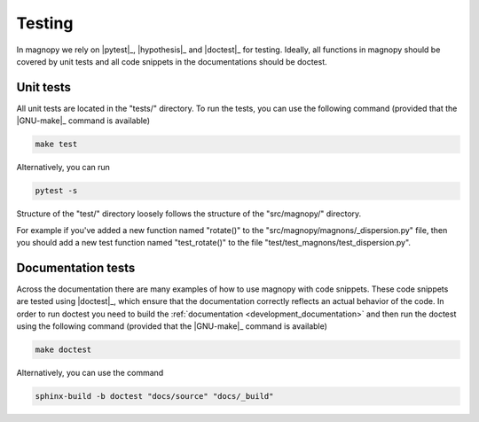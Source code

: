 .. _development_tests:

*******
Testing
*******

In magnopy we rely on |pytest|_, |hypothesis|_ and |doctest|_ for testing. Ideally, all
functions in magnopy should be covered by unit tests and all code snippets in the
documentations should be doctest.

Unit tests
==========

All unit tests are located in the "tests/" directory. To run the tests, you can use the
following command (provided that the |GNU-make|_ command is available)

.. code-block:: bash

  make test

Alternatively, you can run

.. code-block:: bash

  pytest -s

Structure of the "test/" directory loosely follows the structure of the "src/magnopy/"
directory.

For example if you've added a new function named "rotate()" to the
"src/magnopy/magnons/_dispersion.py" file, then you should add a new test function
named "test_rotate()" to the file "test/test_magnons/test_dispersion.py".

Documentation tests
===================

Across the documentation there are many examples of how to use magnopy with code
snippets. These code snippets are tested using |doctest|_, which ensure that the
documentation correctly reflects an actual behavior of the code. In order to run
doctest you need to build the :ref:`documentation <development_documentation>` and then
run the doctest using the following command (provided that the |GNU-make|_ command is
available)

.. code-block:: bash

  make doctest

Alternatively, you can use the command

.. code-block:: bash

  sphinx-build -b doctest "docs/source" "docs/_build"

